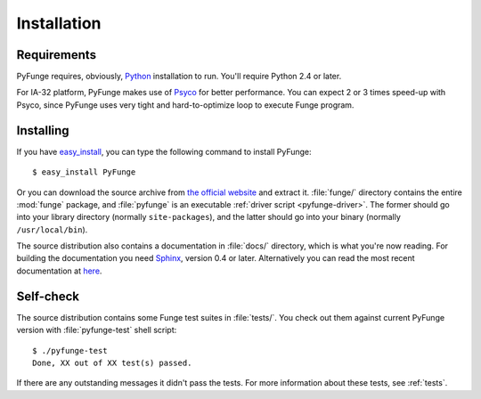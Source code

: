 .. _installation:

##############
Installation
##############


Requirements
===============

PyFunge requires, obviously, `Python <http://python.org>`_ installation to run. You'll require Python 2.4 or later.

For IA-32 platform, PyFunge makes use of `Psyco <http://psyco.sourceforge.net/>`_ for better performance. You can expect 2 or 3 times speed-up with Psyco, since PyFunge uses very tight and hard-to-optimize loop to execute Funge program.


Installing
==============

If you have `easy_install <http://peak.telecommunity.com/DevCenter/EasyInstall>`_, you can type the following command to install PyFunge::

    $ easy_install PyFunge

Or you can download the source archive from `the official website <http://mearie.org/projects/pyfunge/>`_ and extract it. :file:`funge/` directory contains the entire :mod:`funge` package, and :file:`pyfunge` is an executable :ref:`driver script <pyfunge-driver>`. The former should go into your library directory (normally ``site-packages``), and the latter should go into your binary (normally ``/usr/local/bin``).

The source distribution also contains a documentation in :file:`docs/` directory, which is what you're now reading. For building the documentation you need `Sphinx <http://sphinx.pocoo.org/>`_, version 0.4 or later. Alternatively you can read the most recent documentation at `here <http://packages.python.org/PyFunge/>`__.


Self-check
=============

The source distribution contains some Funge test suites in :file:`tests/`. You check out them against current PyFunge version with :file:`pyfunge-test` shell script::

    $ ./pyfunge-test
    Done, XX out of XX test(s) passed.

If there are any outstanding messages it didn't pass the tests. For more information about these tests, see :ref:`tests`.

